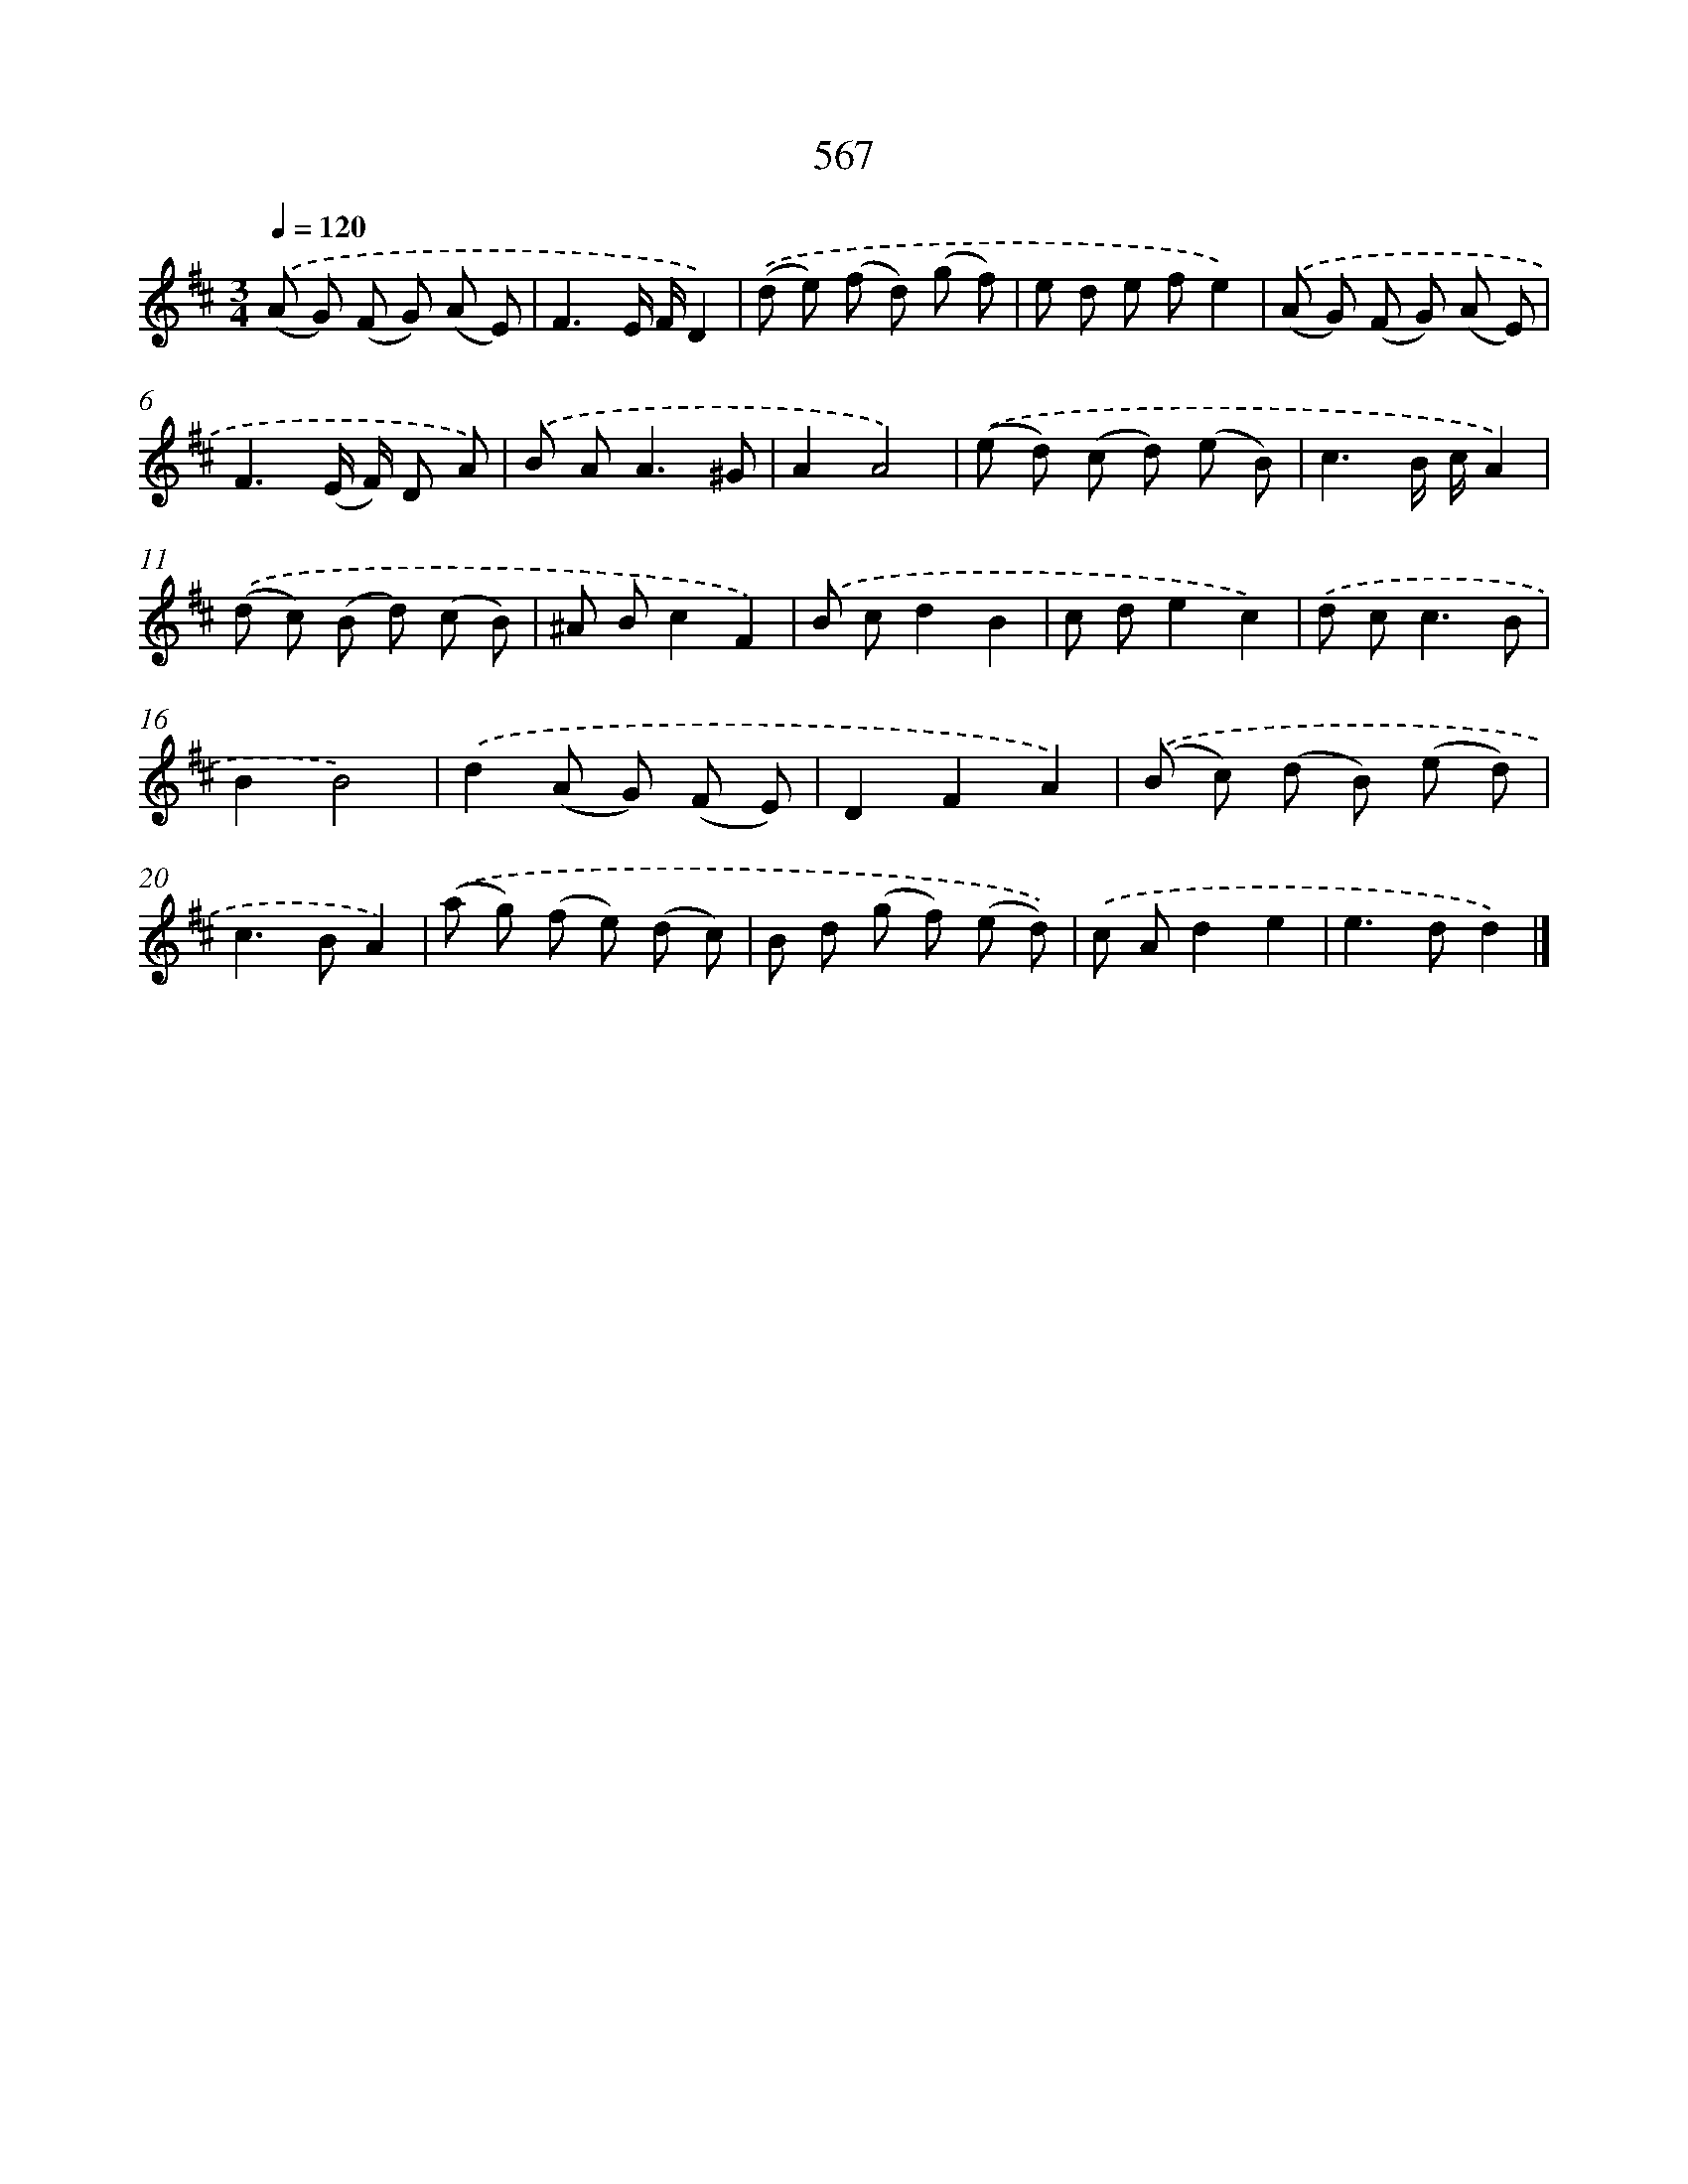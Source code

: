 X: 8323
T: 567
%%abc-version 2.0
%%abcx-abcm2ps-target-version 5.9.1 (29 Sep 2008)
%%abc-creator hum2abc beta
%%abcx-conversion-date 2018/11/01 14:36:46
%%humdrum-veritas 1007012662
%%humdrum-veritas-data 4023471798
%%continueall 1
%%barnumbers 0
L: 1/8
M: 3/4
Q: 1/4=120
K: D clef=treble
.('(A G) (F G) (A E) |
F3E/ F/D2) |
.('(d e) (f d) (g f) |
e d e fe2) |
.('(A G) (F G) (A E) |
F3(E/ F/) D A) |
.('B A2<A2^G |
A2A4) |
.('(e d) (c d) (e B) |
c3B/ c/A2) |
.('(d c) (B d) (c B) |
^A Bc2F2) |
.('B cd2B2 |
c de2c2) |
.('d c2<c2B |
B2B4) |
.('d2(A G) (F E) |
D2F2A2) |
.('(B c) (d B) (e d) |
c2>B2A2) |
.('(a g) (f e) (d c) |
B d (g f) (e d)) |
.('c Ad2e2 |
e2>d2d2) |]
